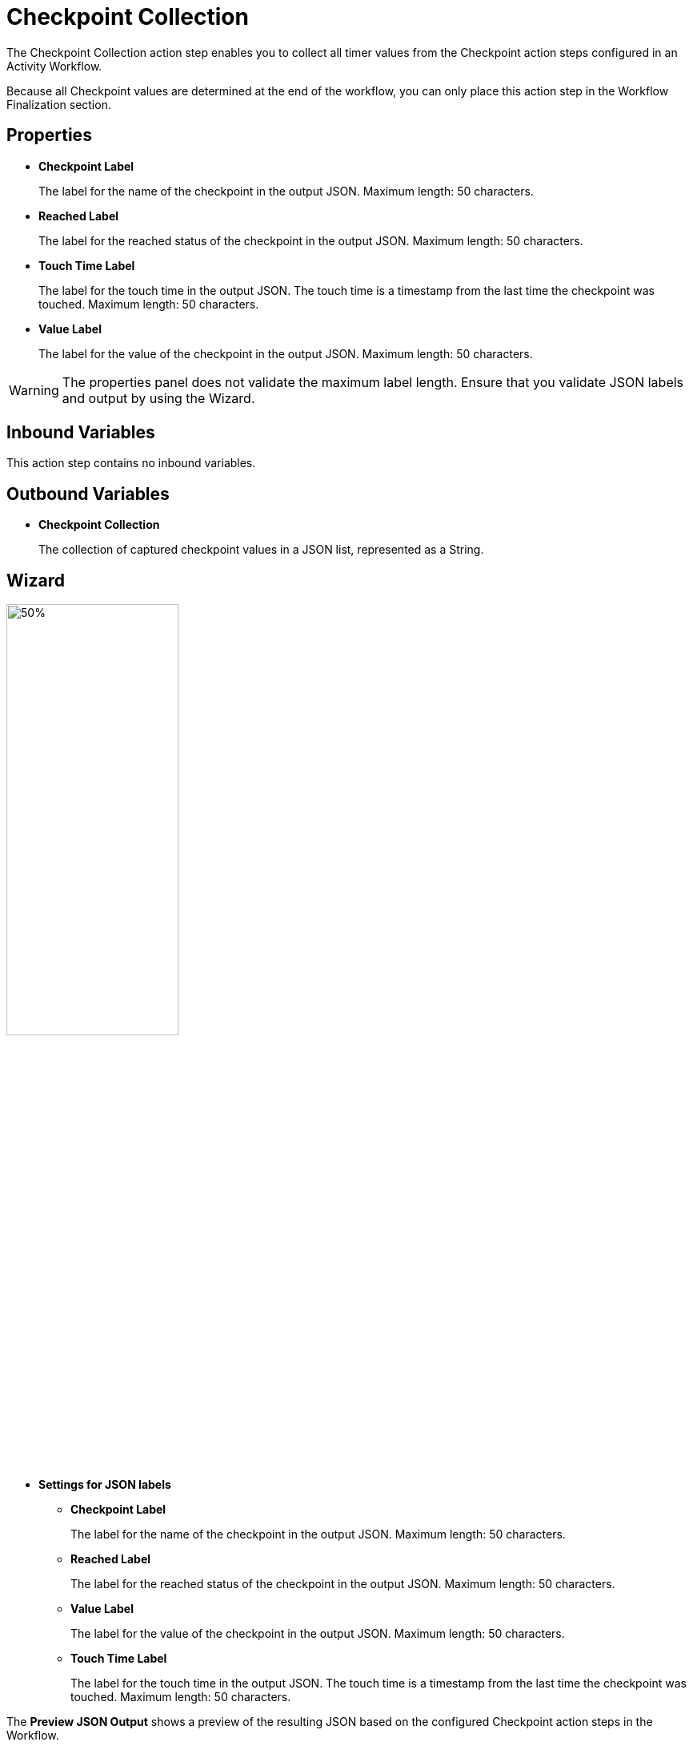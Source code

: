 = Checkpoint Collection

The Checkpoint Collection action step enables you to collect all timer values from the Checkpoint action steps configured in an Activity Workflow. 

Because all Checkpoint values are determined at the end of the workflow, you can only place this action step in the Workflow Finalization section. 

== Properties

* *Checkpoint Label* 
+
The label for the name of the checkpoint in the output JSON. Maximum length: 50 characters. 
* *Reached Label* 
+
The label for the reached status of the checkpoint in the output JSON. Maximum length: 50 characters. 
* *Touch Time Label*
+
The label for the touch time in the output JSON. The touch time is a timestamp from the last time the checkpoint was touched. Maximum length: 50 characters. 
* *Value Label* 
+
The label for the value of the checkpoint in the output JSON. Maximum length: 50 characters. 

[WARNING]
The properties panel does not validate the maximum label length. Ensure that you validate JSON labels and output by using the Wizard.

== Inbound Variables 

This action step contains no inbound variables. 

== Outbound Variables 

* *Checkpoint Collection*
+
The collection of captured checkpoint values in a JSON list, represented as a String. 

== Wizard 

image:checkpoint-collection-wizard.png[50%, 50%, The Checkpoint Collection Wizard]

* *Settings for JSON labels* 
** *Checkpoint Label* 
+
The label for the name of the checkpoint in the output JSON. Maximum length: 50 characters. 
** *Reached Label* 
+
The label for the reached status of the checkpoint in the output JSON. Maximum length: 50 characters. 
** *Value Label* 
+
The label for the value of the checkpoint in the output JSON. Maximum length: 50 characters. 
** *Touch Time Label*
+
The label for the touch time in the output JSON. The touch time is a timestamp from the last time the checkpoint was touched. Maximum length: 50 characters. 

The *Preview JSON Output* shows a preview of the resulting JSON based on the configured Checkpoint action steps in the Workflow.  

== See Also 

* xref:toolbox-measurement-points-checkpoint.adoc[Checkpoint]
* xref:workflow-finalization.adoc[Workflow Finalization]